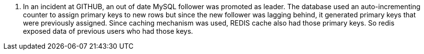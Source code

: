 1. In an incident at GITHUB, an out of date MySQL follower was promoted as leader. The database used an auto-incrementing counter to assign primary keys to new rows but since the new follower was lagging behind, it generated primary keys that were previously assigned. Since caching mechanism was used, REDIS cache also had those primary keys. So redis exposed data of previous users who had those keys.
